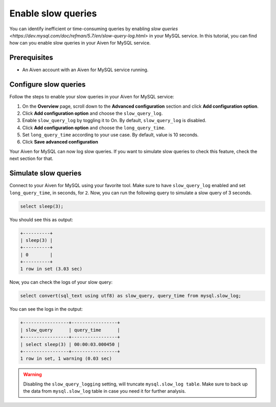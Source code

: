 Enable slow queries 
===================

You can identify inefficient or time-consuming queries by enabling `slow queries <https://dev.mysql.com/doc/refman/5.7/en/slow-query-log.html>` in your MySQL service. In this tutorial, you can find how can you enable slow queries in your Aiven for MySQL service.

Prerequisites
-------------

* An Aiven account with an Aiven for MySQL service running.

Configure slow queries
----------------------

Follow the steps to enable your slow queries in your Aiven for MySQL service:

1. On the **Overview** page, scroll down to the **Advanced configuration** section and click **Add configuration option**.
2. Click **Add configuration option** and choose the ``slow_query_log``. 
3. Enable ``slow_query_log`` by toggling it to On. By default, ``slow_query_log`` is disabled.
4. Click **Add configuration option** and choose the ``long_query_time``. 
5. Set ``long_query_time`` according to your use case. By default, value is 10 seconds.
6. Click **Save advanced configuration**

Your Aiven for MySQL can now log slow queries. If you want to simulate slow queries to check this feature, check the next section for that.

Simulate slow queries
---------------------

Connect to your Aiven for MySQL using your favorite tool. Make sure to have ``slow_query_log`` enabled and set ``long_query_time``, in seconds, for ``2``. Now, you can run the following query to simulate a slow query of 3 seconds.

.. code::

    select sleep(3);

You should see this as output:

.. code::

    +----------+
    | sleep(3) |
    +----------+
    | 0        |
    +----------+
    1 row in set (3.03 sec)

Now, you can check the logs of your slow query:

.. code::

    select convert(sql_text using utf8) as slow_query, query_time from mysql.slow_log;

You can see the logs in the output:

.. code::

    +-----------------+-----------------+
    | slow_query      | query_time      |
    +-----------------+-----------------+
    | select sleep(3) | 00:00:03.000450 |
    +-----------------+-----------------+
    1 row in set, 1 warning (0.03 sec)
    
.. warning::

   Disabling the ``slow_query_logging`` setting, will truncate ``mysql.slow_log table``. Make sure to back up the data from ``mysql.slow_log`` table in case you need it for further analysis.





